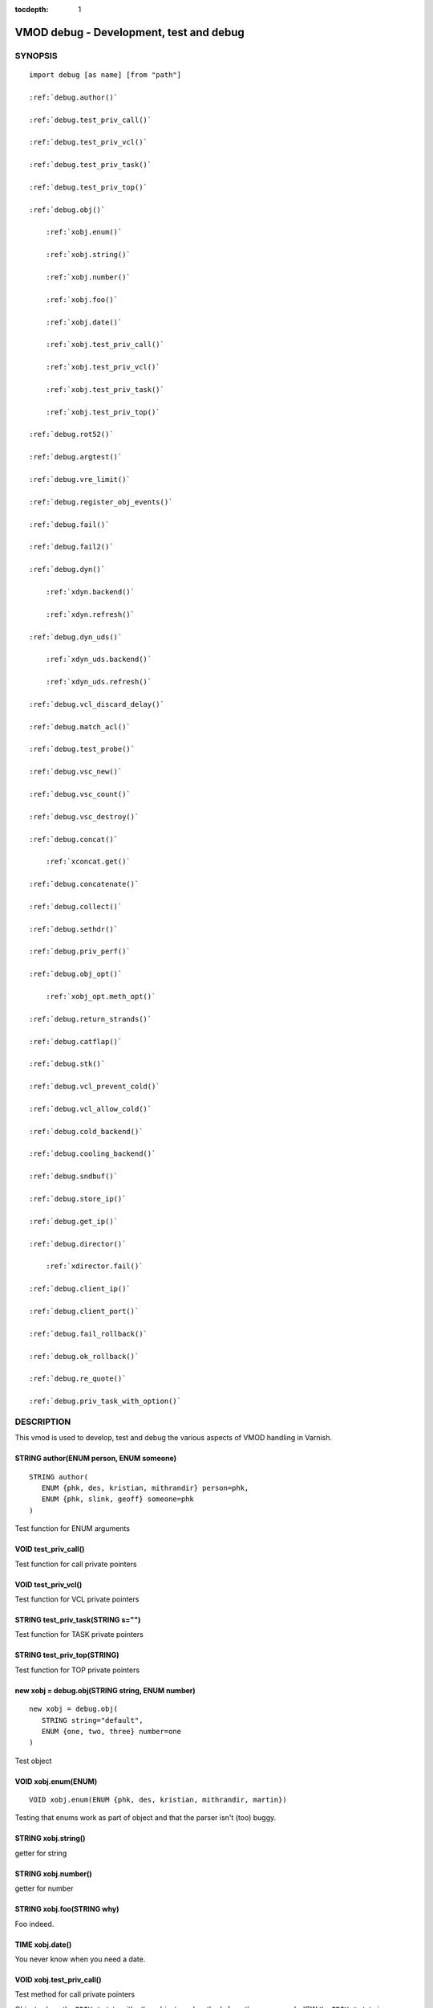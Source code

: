 ..
.. NB:  This file is machine generated, DO NOT EDIT!
..
.. Edit ./vmod_debug.vcc and run make instead
..


:tocdepth: 1



.. _vmod_debug(3):

========================================
VMOD debug - Development, test and debug
========================================

SYNOPSIS
========

.. parsed-literal::

  import debug [as name] [from "path"]
  
  :ref:`debug.author()`
   
  :ref:`debug.test_priv_call()`
   
  :ref:`debug.test_priv_vcl()`
   
  :ref:`debug.test_priv_task()`
   
  :ref:`debug.test_priv_top()`
   
  :ref:`debug.obj()`
  
      :ref:`xobj.enum()`
  
      :ref:`xobj.string()`
  
      :ref:`xobj.number()`
  
      :ref:`xobj.foo()`
  
      :ref:`xobj.date()`
  
      :ref:`xobj.test_priv_call()`
  
      :ref:`xobj.test_priv_vcl()`
  
      :ref:`xobj.test_priv_task()`
  
      :ref:`xobj.test_priv_top()`
  
  :ref:`debug.rot52()`
   
  :ref:`debug.argtest()`
   
  :ref:`debug.vre_limit()`
   
  :ref:`debug.register_obj_events()`
   
  :ref:`debug.fail()`
   
  :ref:`debug.fail2()`
   
  :ref:`debug.dyn()`
  
      :ref:`xdyn.backend()`
  
      :ref:`xdyn.refresh()`
  
  :ref:`debug.dyn_uds()`
  
      :ref:`xdyn_uds.backend()`
  
      :ref:`xdyn_uds.refresh()`
  
  :ref:`debug.vcl_discard_delay()`
   
  :ref:`debug.match_acl()`
   
  :ref:`debug.test_probe()`
   
  :ref:`debug.vsc_new()`
   
  :ref:`debug.vsc_count()`
   
  :ref:`debug.vsc_destroy()`
   
  :ref:`debug.concat()`
  
      :ref:`xconcat.get()`
  
  :ref:`debug.concatenate()`
   
  :ref:`debug.collect()`
   
  :ref:`debug.sethdr()`
   
  :ref:`debug.priv_perf()`
   
  :ref:`debug.obj_opt()`
  
      :ref:`xobj_opt.meth_opt()`
  
  :ref:`debug.return_strands()`
   
  :ref:`debug.catflap()`
   
  :ref:`debug.stk()`
   
  :ref:`debug.vcl_prevent_cold()`
   
  :ref:`debug.vcl_allow_cold()`
   
  :ref:`debug.cold_backend()`
   
  :ref:`debug.cooling_backend()`
   
  :ref:`debug.sndbuf()`
   
  :ref:`debug.store_ip()`
   
  :ref:`debug.get_ip()`
   
  :ref:`debug.director()`
  
      :ref:`xdirector.fail()`
  
  :ref:`debug.client_ip()`
   
  :ref:`debug.client_port()`
   
  :ref:`debug.fail_rollback()`
   
  :ref:`debug.ok_rollback()`
   
  :ref:`debug.re_quote()`
   
  :ref:`debug.priv_task_with_option()`
   

DESCRIPTION
===========

This vmod is used to develop, test and debug the various aspects
of VMOD handling in Varnish.

.. _debug.author():

STRING author(ENUM person, ENUM someone)
----------------------------------------

::

   STRING author(
      ENUM {phk, des, kristian, mithrandir} person=phk,
      ENUM {phk, slink, geoff} someone=phk
   )

Test function for ENUM arguments

.. _debug.test_priv_call():

VOID test_priv_call()
---------------------

Test function for call private pointers

.. _debug.test_priv_vcl():

VOID test_priv_vcl()
--------------------

Test function for VCL private pointers

.. _debug.test_priv_task():

STRING test_priv_task(STRING s="")
----------------------------------

Test function for TASK private pointers

.. _debug.test_priv_top():

STRING test_priv_top(STRING)
----------------------------

Test function for TOP private pointers

.. _debug.obj():

new xobj = debug.obj(STRING string, ENUM number)
------------------------------------------------

::

   new xobj = debug.obj(
      STRING string="default",
      ENUM {one, two, three} number=one
   )

Test object

.. NOTE: .enum before .foo as part of test r01332.vtc

.. _xobj.enum():

VOID xobj.enum(ENUM)
--------------------

::

      VOID xobj.enum(ENUM {phk, des, kristian, mithrandir, martin})

Testing that enums work as part of object and that the parser isn't
(too) buggy.

.. _xobj.string():

STRING xobj.string()
--------------------

getter for string

.. _xobj.number():

STRING xobj.number()
--------------------

getter for number

.. _xobj.foo():

STRING xobj.foo(STRING why)
---------------------------

Foo indeed.

.. _xobj.date():

TIME xobj.date()
----------------

You never know when you need a date.

.. _xobj.test_priv_call():

VOID xobj.test_priv_call()
--------------------------

Test method for call private pointers

Objects share the ``PRIV_*`` state with other objects and methods from
the same vmod - IOW the ``PRIV_*`` state is per vmod, not per object.

.. _xobj.test_priv_vcl():

VOID xobj.test_priv_vcl()
-------------------------

Test method for VCL private pointers

Objects share the ``PRIV_*`` state with other objects and methods from
the same vmod - IOW the ``PRIV_*`` state is per vmod, not per object.

.. _xobj.test_priv_task():

STRING xobj.test_priv_task(STRING s="")
---------------------------------------

Test method for TASK private pointers

Objects share the ``PRIV_*`` state with other objects and methods from
the same vmod - IOW the ``PRIV_*`` state is per vmod, not per object.

.. _xobj.test_priv_top():

STRING xobj.test_priv_top(STRING)
---------------------------------



.. _debug.rot52():

VOID rot52(HTTP hdr)
--------------------

Encrypt the HTTP header with quad-ROT13 encryption,
(this is approx 33% better than triple-DES).

.. _debug.argtest():

STRING argtest(STRING one, REAL two, STRING three, STRING comma, INT four, [STRING opt])
----------------------------------------------------------------------------------------

::

   STRING argtest(
      STRING one,
      REAL two=2,
      STRING three="3",
      STRING comma=",",
      INT four=4,
      [STRING opt]
   )



.. _debug.vre_limit():

INT vre_limit()
---------------



.. _debug.register_obj_events():

VOID register_obj_events()
--------------------------

Register the vmod to receive expiry callbacks

.. _debug.fail():

VOID fail()
-----------

Function to fail vcl code.  (See also: RFC748)

.. _debug.fail2():

BOOL fail2()
------------

Function to fail vcl code. Always returns true.

.. _debug.dyn():

new xdyn = debug.dyn(STRING addr, STRING port, PROBE probe)
-----------------------------------------------------------

::

   new xdyn = debug.dyn(STRING addr, STRING port, PROBE probe=0)

Dynamically create a single-backend director, addr and port must not be empty.

.. _xdyn.backend():

BACKEND xdyn.backend()
----------------------

Return the dynamic backend.

.. _xdyn.refresh():

VOID xdyn.refresh(STRING addr, STRING port, PROBE probe=0)
----------------------------------------------------------

Dynamically refresh & (always!) replace the backend by a new one.

.. _debug.dyn_uds():

new xdyn_uds = debug.dyn_uds(STRING path)
-----------------------------------------

Dynamically create a single-backend director listening at a Unix
domain socket, path must not be empty.

.. _xdyn_uds.backend():

BACKEND xdyn_uds.backend()
--------------------------

Return the dynamic UDS backend.

.. _xdyn_uds.refresh():

VOID xdyn_uds.refresh(STRING path)
----------------------------------

Dynamically refresh & (always!) replace the backend by a new UDS backend.

.. _debug.vcl_discard_delay():

VOID vcl_discard_delay(DURATION)
--------------------------------

Hold a reference to the VCL when it goes cold preventing
discard for the given delay.

.. _debug.match_acl():

BOOL match_acl(ACL acl, IP ip)
------------------------------

Perform an IP match against a named ACL.

.. _debug.test_probe():

VOID test_probe(PROBE probe, PROBE same=0)
------------------------------------------

Only here to make sure probe definitions are passed properly.

.. _debug.vsc_new():

VOID vsc_new()
--------------

Add a vsc

.. _debug.vsc_count():

VOID vsc_count(INT val=1)
-------------------------

Update counter

.. _debug.vsc_destroy():

VOID vsc_destroy()
------------------

Remove a vsc

.. _debug.concat():

new xconcat = debug.concat(STRING)
----------------------------------

Create an object that returns the string formed by concatenating the
given strings.

.. _xconcat.get():

STRING xconcat.get()
--------------------

Return the string formed from the concatenation in the constructor.

.. _debug.concatenate():

STRING concatenate(STRING)
--------------------------

Return the string formed by concatenating the given strings.
(Uses ``VRT_StrandsWS()``.)

.. _debug.collect():

STRING collect(STRING)
----------------------

Return the string formed by concatenating the given strings.
(Uses ``VRT_CollectStrands()``.)

.. _debug.sethdr():

VOID sethdr(HEADER, STRING)
---------------------------

Set the given header with the concatenation of the given strings.

.. _debug.priv_perf():

DURATION priv_perf(INT size, INT rounds=10000)
----------------------------------------------

Benchmark ``VRT_priv_task()`` with `size` elements, iterating `rounds`
times.

Returns the average time taken for each call scaled up from
nanoseconds to seconds - iow the value given as seconds is actually
the duration in nanoseconds.

For comparable results, a higher size run should called first and
discarded.

.. _debug.obj_opt():

new xobj_opt = debug.obj_opt([STRING s], [BOOL b])
--------------------------------------------------

Test object constructor with all the fancy stuff.

.. _xobj_opt.meth_opt():

STRING xobj_opt.meth_opt([STRING s], [BOOL b])
----------------------------------------------

Test object method with all the fancy stuff.

.. _debug.return_strands():

STRING return_strands(STRING strand)
------------------------------------



.. _debug.catflap():

VOID catflap(ENUM {miss, first, last} type)
-------------------------------------------

Test the HSH_Lookup catflap

.. _debug.stk():

BYTES stk()
-----------

Return an approximation of the amount of stack used.

This function is by no means guaranteed to work cross platform and
should now only be used for diagnostic purposes.

0B is returned if no sensible value can be determined.

.. _debug.vcl_prevent_cold():

VOID vcl_prevent_cold()
-----------------------

Prevent VCL from going cold.

.. _debug.vcl_allow_cold():

VOID vcl_allow_cold()
---------------------

Allow VCL to go cold.

.. _debug.cold_backend():

VOID cold_backend()
-------------------

Schedule a backend creation attempt when the VCL is COLD, panic guaranteed.

.. _debug.cooling_backend():

VOID cooling_backend()
----------------------

Schedule a backend creation attempt when the VCL is COOLING, failure guaranteed.

.. _debug.sndbuf():

VOID sndbuf(BYTES sndbuf)
-------------------------

Set the client socket' send buffer size to *sndbuf*. The previous, desired
and actual values appear in the logs. Not currently implemented for backend
transactions.

.. _debug.store_ip():

VOID store_ip(IP)
-----------------

Store an IP address to be later found by ``debug.get_ip()`` in the same
transaction.

.. _debug.get_ip():

IP get_ip()
-----------

Get the IP address previously stored by ``debug.store_ip()`` in the same
transaction.

.. _debug.director():

new xdirector = debug.director()
--------------------------------



.. _xdirector.fail():

BACKEND xdirector.fail()
------------------------

Return a backend which fails in director context

.. _debug.client_ip():

STRING client_ip()
------------------

Get the stringified client ip from the session attr

.. _debug.client_port():

STRING client_port()
--------------------

Get the stringified client port from the session attr

.. _debug.fail_rollback():

VOID fail_rollback()
--------------------

fail any rollback before ok_rollback() is called

.. _debug.ok_rollback():

VOID ok_rollback()
------------------

Allow rollbacks. Must be called before the end of the task.

.. _debug.re_quote():

STRING re_quote(STRING)
-----------------------

Quote an input string to be usable for an exact match in a regular expression.

.. _debug.priv_task_with_option():

STRING priv_task_with_option([STRING opt])
------------------------------------------

A function mixing a named PRIV_TASK with optional parameters.

COPYRIGHT
=========

::

  Copyright (c) 2010-2019 Varnish Software AS
  All rights reserved.
 
  Author: Poul-Henning Kamp <phk@FreeBSD.org>
 
  SPDX-License-Identifier: BSD-2-Clause
 
  Redistribution and use in source and binary forms, with or without
  modification, are permitted provided that the following conditions
  are met:
  1. Redistributions of source code must retain the above copyright
     notice, this list of conditions and the following disclaimer.
  2. Redistributions in binary form must reproduce the above copyright
     notice, this list of conditions and the following disclaimer in the
     documentation and/or other materials provided with the distribution.
 
  THIS SOFTWARE IS PROVIDED BY THE AUTHOR AND CONTRIBUTORS ``AS IS'' AND
  ANY EXPRESS OR IMPLIED WARRANTIES, INCLUDING, BUT NOT LIMITED TO, THE
  IMPLIED WARRANTIES OF MERCHANTABILITY AND FITNESS FOR A PARTICULAR PURPOSE
  ARE DISCLAIMED.  IN NO EVENT SHALL AUTHOR OR CONTRIBUTORS BE LIABLE
  FOR ANY DIRECT, INDIRECT, INCIDENTAL, SPECIAL, EXEMPLARY, OR CONSEQUENTIAL
  DAMAGES (INCLUDING, BUT NOT LIMITED TO, PROCUREMENT OF SUBSTITUTE GOODS
  OR SERVICES; LOSS OF USE, DATA, OR PROFITS; OR BUSINESS INTERRUPTION)
  HOWEVER CAUSED AND ON ANY THEORY OF LIABILITY, WHETHER IN CONTRACT, STRICT
  LIABILITY, OR TORT (INCLUDING NEGLIGENCE OR OTHERWISE) ARISING IN ANY WAY
  OUT OF THE USE OF THIS SOFTWARE, EVEN IF ADVISED OF THE POSSIBILITY OF
  SUCH DAMAGE.
 

